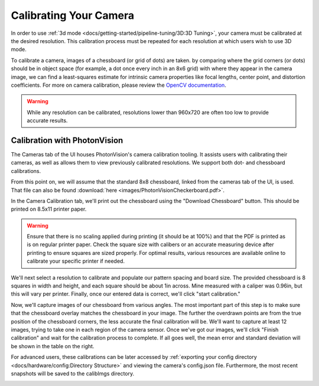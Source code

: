 Calibrating Your Camera
=======================

In order to use :ref:`3d mode <docs/getting-started/pipeline-tuning/3D:3D Tuning>`, your camera must be calibrated at the desired resolution. This calibration process must be repeated for each resolution at which users wish to use 3D mode.

To calibrate a camera, images of a chessboard (or grid of dots) are taken. by comparing where the grid corners (or dots) should be in object space (for example, a dot once every inch in an 8x6 grid) with where they appear in the camera image, we can find a least-squares estimate for intrinsic camera properties like focal lengths, center point, and distortion coefficients. For more on camera calibration, please review the `OpenCV documentation <https://docs.opencv.org/4.x/dc/dbb/tutorial_py_calibration.html>`_.

.. warning:: While any resolution can be calibrated, resolutions lower than 960x720 are often too low to provide accurate results.

.. note::The calibration data collected during calibration is specific to each physical camera, as well as each individual resolution.

Calibration with PhotonVision
-----------------------------

The Cameras tab of the UI houses PhotonVision's camera calibration tooling. It assists users with calibrating their cameras, as well as allows them to view previously calibrated resolutions. We support both dot- and chessboard calibrations.

From this point on, we will assume that the standard 8x8 chessboard, linked from the cameras tab of the UI, is used. That file can also be found :download:`here <images/PhotonVisionCheckerboard.pdf>`.

In the Camera Calibration tab, we'll print out the chessboard using the "Download Chessboard" button. This should be printed on 8.5x11 printer paper.

.. warning:: Ensure that there is no scaling applied during printing (it should be at 100%) and that the PDF is printed as is on regular printer paper. Check the square size with calibers or an accurate measuring device after printing to ensure squares are sized properly. For optimal results, various resources are available online to calibrate your specific printer if needed.

We'll next select a resolution to calibrate and populate our pattern spacing and board size. The provided chessboard is 8 squares in width and height, and each square should be about 1in across. Mine measured with a caliper was 0.96in, but this will vary per printer. Finally, once our entered data is correct, we'll click "start calibration."

Now, we'll capture images of our chessboard from various angles. The most important part of this step is to make sure that the chessboard overlay matches the chessboard in your image. The further the overdrawn points are from the true position of the chessboard corners, the less accurate the final calibration will be. We'll want to capture at least 12 images, trying to take one in each region of the camera sensor. Once we've got our images, we'll click "Finish calibration" and wait for the calibration process to complete. If all goes well, the mean error and standard deviation will be shown in the table on the right.

.. raw:: html

        <video width="85%" controls>
            <source src="../../../_static/assets/calibration_small.mp4" type="video/mp4">
            Your browser does not support the video tag.
        </video>

For advanced users, these calibrations can be later accessed by :ref:`exporting your config directory <docs/hardware/config:Directory Structure>` and viewing the camera's config.json file. Furthermore, the most recent snapshots will be saved to the calibImgs directory.

.. image:: images/calibImgs.png
   :width: 600
   :alt: Captured calibration images
